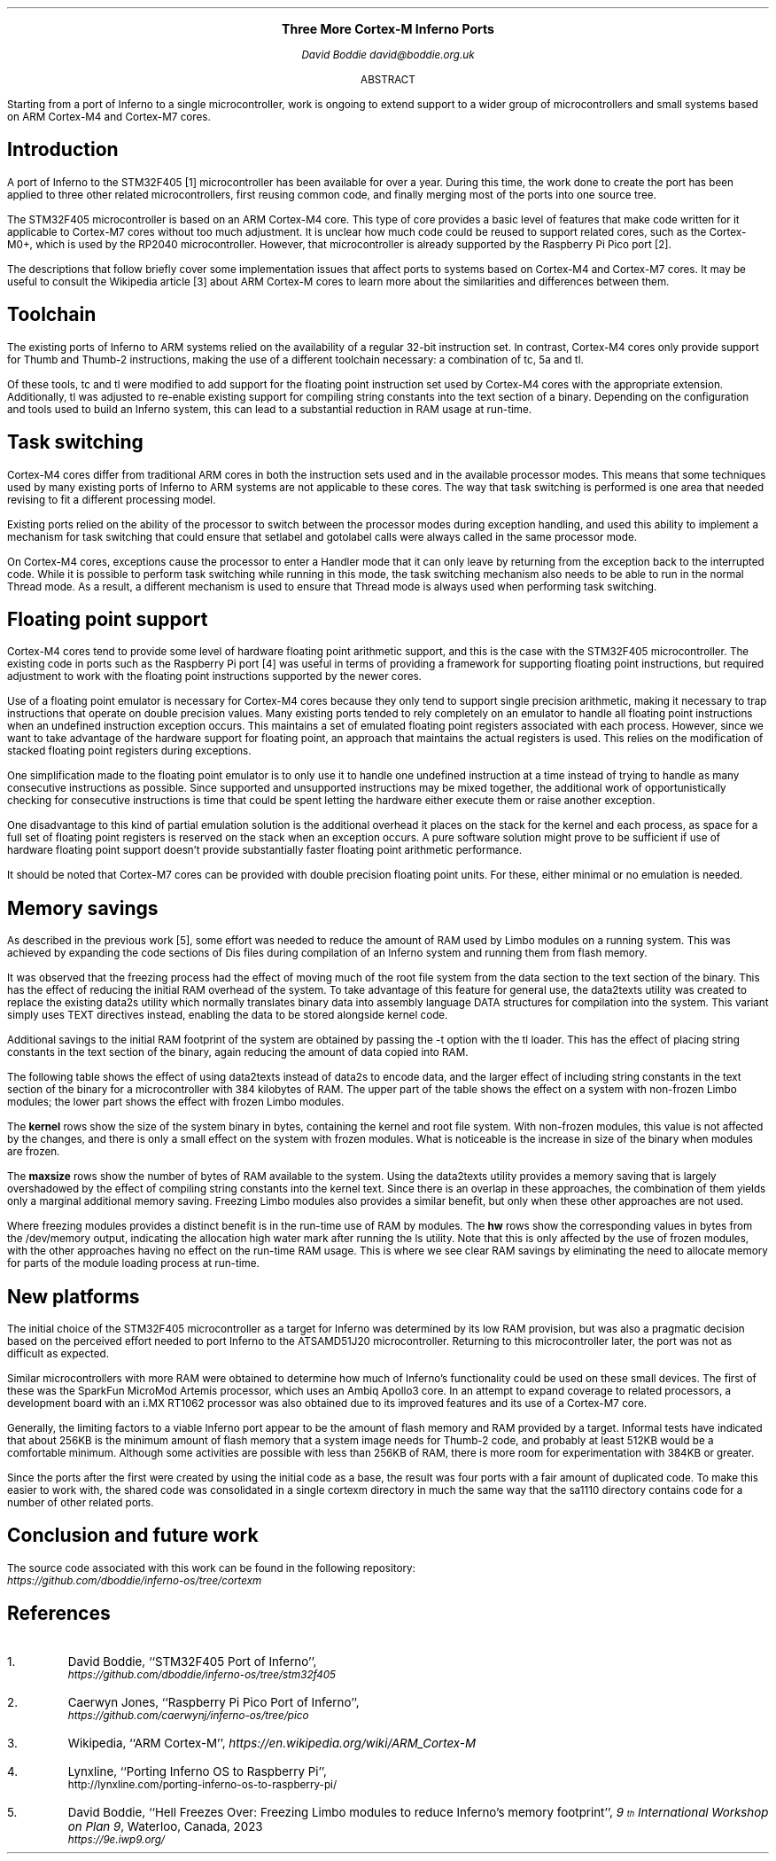 .\" Disable page numbers in the ms macros.
.ds CH
.nr PS 9
.\" .fam LUXS
.ps 11
.ce 9999
.B "Three More Cortex-M Inferno Ports"
.br
.ps 9
.sp 9p
.I "David Boddie"
.I "david@boddie.org.uk"
.sp 12p
.ce
ABSTRACT
.sp 10p
.in 0.5i
.ll 5.5i
Starting from a port of Inferno to a single microcontroller, work is ongoing to
extend support to a wider group of microcontrollers and small systems based on
ARM Cortex-M4 and Cortex-M7 cores.

.sp 4p
.SH
Introduction
.LP
A port of Inferno to the STM32F405 [1] microcontroller has been available for
over a year. During this time, the work done to create the port has been applied
to three other related microcontrollers, first reusing common code, and finally
merging most of the ports into one source tree.

The STM32F405 microcontroller is based on an ARM Cortex-M4 core. This type of
core provides a basic level of features that make code written for it applicable
to Cortex-M7 cores without too much adjustment. It is unclear how much code
could be reused to support related cores, such as the Cortex-M0+, which is used
by the RP2040 microcontroller. However, that microcontroller is already supported
by the Raspberry Pi Pico port [2].

The descriptions that follow briefly cover some implementation issues that affect
ports to systems based on Cortex-M4 and Cortex-M7 cores. It may be useful to
consult the Wikipedia article [3] about ARM Cortex-M cores to learn more about
the similarities and differences between them.
.
.SH
Toolchain
.LP
The existing ports of Inferno to ARM systems relied on the availability of a
regular 32-bit instruction set. In contrast, Cortex-M4 cores only provide
support for Thumb and Thumb-2 instructions, making the use of a different
toolchain necessary: a combination of
.CW "tc",
.CW "5a"
and
.CW "tl".

Of these tools,
.CW "tc"
and
.CW "tl"
were modified to add support for the floating point instruction set used by
Cortex-M4 cores with the appropriate extension. Additionally,
.CW "tl"
was adjusted to re-enable existing support for compiling string constants into
the text section of a binary. Depending on the configuration and tools used
to build an Inferno system, this can lead to a substantial reduction in RAM
usage at run-time.
.
.SH
Task switching
.LP
Cortex-M4 cores differ from traditional ARM cores in both the instruction sets
used and in the available processor modes. This means that some techniques used
by many existing ports of Inferno to ARM systems are not applicable to these
cores. The way that task switching is performed is one area that needed revising
to fit a different processing model.

Existing ports relied on the ability of the processor to switch between the
processor modes during exception handling, and used this ability to implement
a mechanism for task switching that could ensure that
.CW "setlabel"
and
.CW "gotolabel"
calls were always called in the same processor mode.

On Cortex-M4 cores, exceptions cause the processor to enter a Handler mode that
it can only leave by returning from the exception back to the interrupted code.
While it is possible to perform task switching while running in this mode, the
task switching mechanism also needs to be able to run in the normal Thread mode.
As a result, a different mechanism is used to ensure that Thread mode is always
used when performing task switching.
.
.SH
Floating point support
.LP
Cortex-M4 cores tend to provide some level of hardware floating point arithmetic
support, and this is the case with the STM32F405 microcontroller. The existing
code in ports such as the Raspberry Pi port [4] was useful in terms of providing
a framework for supporting floating point instructions, but required adjustment
to work with the floating point instructions supported by the newer cores.

Use of a floating point emulator is necessary for Cortex-M4 cores because they
only tend to support single precision arithmetic, making it necessary to trap
instructions that operate on double precision values.
Many existing ports tended to rely completely on an emulator to handle all
floating point instructions when an undefined instruction exception occurs.
This maintains a set of emulated floating point registers associated with each
process. However, since we want to take advantage of the hardware support for
floating point, an approach that maintains the actual registers is used.
This relies on the modification of stacked floating point registers during
exceptions.

One simplification made to the floating point emulator is to only use it to
handle one undefined instruction at a time instead of trying to handle as many
consecutive instructions as possible. Since supported and unsupported
instructions may be mixed together, the additional work of opportunistically
checking for consecutive instructions is time that could be spent letting the
hardware either execute them or raise another exception.

One disadvantage to this kind of partial emulation solution is the additional
overhead it places on the stack for the kernel and each process, as space for
a full set of floating point registers is reserved on the stack when an
exception occurs. A pure software solution might prove to be sufficient if use
of hardware floating point support doesn't provide substantially faster
floating point arithmetic performance.

It should be noted that Cortex-M7 cores can be provided with double precision
floating point units. For these, either minimal or no emulation is needed.
.
.SH
Memory savings
.LP
As described in the previous work [5], some effort was needed to reduce the
amount of RAM used by Limbo modules on a running system. This was achieved
by expanding the code sections of Dis files during compilation of an Inferno
system and running them from flash memory.

It was observed that the freezing process had the effect of moving much of
the root file system from the data section to the text section of the binary.
This has the effect of reducing the initial RAM overhead of the system.
To take advantage of this feature for general use, the
.CW "data2texts"
utility was created to replace the existing
.CW "data2s"
utility which normally translates binary data into assembly language
.CW "DATA"
structures for compilation into the system. This variant simply uses
.CW "TEXT"
directives instead, enabling the data to be stored alongside kernel code.

Additional savings to the initial RAM footprint of the system are obtained
by passing the
.CW "-t"
option with the
.CW "tl"
loader. This has the effect of placing string constants in the text section
of the binary, again reducing the amount of data copied into RAM.

The following table shows the effect of using
.CW "data2texts"
instead of
.CW "data2s"
to encode data, and the larger effect of including string constants in the
text section of the binary for a microcontroller with 384 kilobytes of RAM.
The upper part of the table shows the effect on a system with non-frozen
Limbo modules; the lower part shows the effect with frozen Limbo modules.

.TS
center tab(:);
c   s      cf(I) s cf(I) s
c   s     | c   s | c   s |
c   s     | cf(B) | cf(B) | cf(B) | cf(B) |
c   c     | c   s | c   s |
c | cf(B) | c     | c     | c     | c     |
c | c     | c   s | c   s |
c | cf(B) | c     | c     | c     | c     |
c | c     | c     | c     | c     | c     |
c | c     | c   s | c   s |
c | cf(B) | c     | c     | c     | c     |
c | c     | c   s | c   s |
c
c | c     | c   s | c   s |
c | cf(B) | c     | c     | c     | c     |
c | c     | c   s | c   s |
c | cf(B) | c     | c     | c     | c     |
c | c     | c     | c     | c     | c     |
c | c     | c   s | c   s |
c | cf(B) | c     | c     | c     | c     |
c | c     | c   s | c   s |.
:Data strings:Text strings
:_:_
:data2s:data2texts:data2s:data2texts
:_:_:_
:kernel:477272:477272:477272:477272
:_:_:_
Non-frozen:maxsize:165120:324608:339712:339968
Limbo modules:\^:\^:\^:\^:\^
:_:_:_
:hw:132832:132832:132832:132832
:_:_:_

:_:_:_
:kernel:614584:614608:614584:614608
:_:_:_
Frozen:maxsize:309504:324608:339712:339968
Limbo modules:\^:\^:\^:\^:\^
:_:_:_
:hw:94048:94048:94048:94048
:_:_:_
.TE

The
.B "kernel"
rows show the size of the system binary in bytes, containing the kernel and
root file system. With non-frozen modules, this value is not affected by the
changes, and there is only a small effect on the system with frozen modules.
What is noticeable is the increase in size of the binary when modules are
frozen.

The
.B "maxsize"
rows show the number of bytes of RAM available to the system. Using the
.CW "data2texts"
utility provides a memory saving that is largely overshadowed by the effect
of compiling string constants into the kernel text. Since there is an overlap
in these approaches, the combination of them yields only a marginal additional
memory saving. Freezing Limbo modules also provides a similar benefit, but
only when these other approaches are not used.

Where freezing modules provides a distinct benefit is in the run-time use of
RAM by modules. The
.B "hw"
rows show the corresponding values in bytes from the
.CW "/dev/memory"
output, indicating the allocation high water mark after running the
.CW "ls"
utility. Note that this is only affected by the use of frozen modules, with
the other approaches having no effect on the run-time RAM usage. This is
where we see clear RAM savings by eliminating the need to allocate memory
for parts of the module loading process at run-time.
.
.SH
New platforms
.LP
The initial choice of the STM32F405 microcontroller as a target for Inferno
was determined by its low RAM provision, but was also a pragmatic decision
based on the perceived effort needed to port Inferno to the ATSAMD51J20
microcontroller. Returning to this microcontroller later, the port was not as
difficult as expected.

Similar microcontrollers with more RAM were obtained to determine how much
of Inferno's functionality could be used on these small devices. The first
of these was the SparkFun MicroMod Artemis processor, which uses an Ambiq
Apollo3 core. In an attempt to expand coverage to related processors, a
development board with an i.MX RT1062 processor was also obtained due to
its improved features and its use of a Cortex-M7 core.

.TS
center tab(:);
| cf(B)     | cf(B) | cf(B) | cf(B) |
| c         | c     | c     | c     |.
_
Processor:RAM:Flash memory:Core
_
STM32F405RGT6:192KB:1MB:Cortex-M4
_
ATSAMD51J20:256KB:1MB:Cortex-M4F
_
Apollo3:384KB:1MB:Cortex-M4F
_
i.MX RT1062:1MB:16MB:Cortex-M7
_
.TE

Generally, the limiting factors to a viable Inferno port appear to be the
amount of flash memory and RAM provided by a target. Informal tests have
indicated that about 256KB is the minimum amount of flash memory that a
system image needs for Thumb-2 code, and probably at least 512KB would be
a comfortable minimum. Although some activities are possible with less
than 256KB of RAM, there is more room for experimentation with 384KB or
greater.

Since the ports after the first were created by using the initial code as
a base, the result was four ports with a fair amount of duplicated code.
To make this easier to work with, the shared code was consolidated in a
single
.CW "cortexm"
directory in much the same way that the
.CW "sa1110"
directory contains code for a number of other related ports.
.
.SH
Conclusion and future work
.LP


The source code associated with this work can be found in the following repository:
.br
.I https://github.com/dboddie/inferno-os/tree/cortexm

.SH
References
.IP 1.
David Boddie, ``STM32F405 Port of Inferno'',
.br
.I https://github.com/dboddie/inferno-os/tree/stm32f405
.
.IP 2.
Caerwyn Jones,
``Raspberry Pi Pico Port of Inferno'',
.br
.I https://github.com/caerwynj/inferno-os/tree/pico
.
.IP 3.
Wikipedia, ``ARM Cortex-M'',
.I https://en.wikipedia.org/wiki/ARM_Cortex-M
.
.IP 4.
Lynxline,
``Porting Inferno OS to Raspberry Pi'',
.br
http://lynxline.com/porting-inferno-os-to-raspberry-pi/
.
.IP 5.
David Boddie, ``Hell Freezes Over: Freezing Limbo modules to reduce
Inferno's memory footprint'',
.I "9\*{th\*} International Workshop on Plan 9" ,
Waterloo, Canada, 2023
.br
.I https://9e.iwp9.org/
